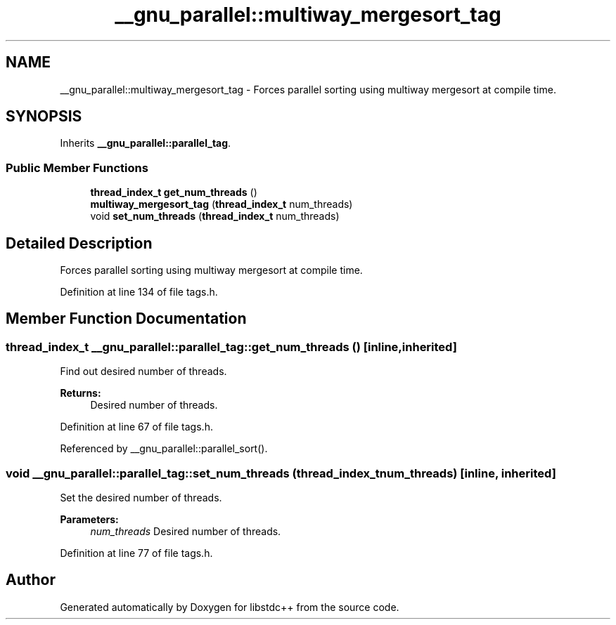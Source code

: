 .TH "__gnu_parallel::multiway_mergesort_tag" 3 "21 Apr 2009" "libstdc++" \" -*- nroff -*-
.ad l
.nh
.SH NAME
__gnu_parallel::multiway_mergesort_tag \- Forces parallel sorting using multiway mergesort at compile time.  

.PP
.SH SYNOPSIS
.br
.PP
Inherits \fB__gnu_parallel::parallel_tag\fP.
.PP
.SS "Public Member Functions"

.in +1c
.ti -1c
.RI "\fBthread_index_t\fP \fBget_num_threads\fP ()"
.br
.ti -1c
.RI "\fBmultiway_mergesort_tag\fP (\fBthread_index_t\fP num_threads)"
.br
.ti -1c
.RI "void \fBset_num_threads\fP (\fBthread_index_t\fP num_threads)"
.br
.in -1c
.SH "Detailed Description"
.PP 
Forces parallel sorting using multiway mergesort at compile time. 
.PP
Definition at line 134 of file tags.h.
.SH "Member Function Documentation"
.PP 
.SS "\fBthread_index_t\fP __gnu_parallel::parallel_tag::get_num_threads ()\fC [inline, inherited]\fP"
.PP
Find out desired number of threads. 
.PP
\fBReturns:\fP
.RS 4
Desired number of threads. 
.RE
.PP

.PP
Definition at line 67 of file tags.h.
.PP
Referenced by __gnu_parallel::parallel_sort().
.SS "void __gnu_parallel::parallel_tag::set_num_threads (\fBthread_index_t\fP num_threads)\fC [inline, inherited]\fP"
.PP
Set the desired number of threads. 
.PP
\fBParameters:\fP
.RS 4
\fInum_threads\fP Desired number of threads. 
.RE
.PP

.PP
Definition at line 77 of file tags.h.

.SH "Author"
.PP 
Generated automatically by Doxygen for libstdc++ from the source code.

